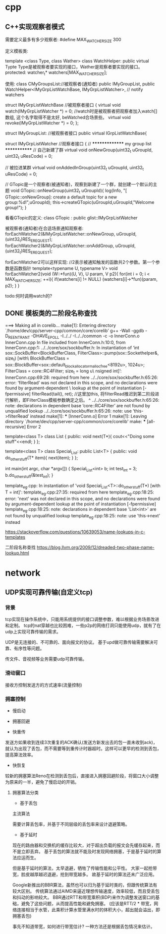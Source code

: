 * cpp
** C++实现观察者模式
需要定义最多有多少观察者:
#define MAX_WATCHER_SIZE 300


定义模板类:

template <class Type, class Wather> class WatchHelper: public virtual Typte
Type是被观察者要实现的接口，Wather是观察者要实现的接口。
protected:
	watcher_t* watchers[MAX_WATCHER_SIZE];

使用:
class CMyGroupsList://被观察者(通知者)
	public IMyGroupList,
	public WatchHelper<IMyGrpListWatchBase, IMyGrpListWatcher>, // notify watchers


struct IMyGrpListWatchBase //被观察者接口
{
	virtual void watch(IMyGrpListWatcher *) = 0; //watch时是被观察者把观察者加入watch[]数组, 这个名字取得不是太好, beWatched合场景些。
	virtual void revoke(IMyGrpListWatcher *) = 0;
};

struct IMyGroupList: //被观察者接口
	public virtual IGrpListWatchBase{


struct IMyGrpListWatcher //观察者接口
{
	// *************** my group list *************
	// 自己新建了群
	virtual void onNewGroup(uint32_t uGroupId, uint32_t uResCode) = 0;
	
	// 被拉进某群
	virtual void onAddedInGroup(uint32_t uGroupId, uint32_t uResCode) = 0;
	

// GTopic是一个观察者(被通知者)，观察到新建了一个群，就创建一个默认的主题
void GTopic::onNewGroup(uint32_t uGroupId){
  log(Info, "[ GTopic::onNewGroup]: create a default topic for a new group:%d!",uGroupId);	
  this->createGTopic(uGroupId,uGroupId,"Welcome group!");
}


看看GTopic的定义:
		class GTopic :
			public glist::IMyGrpListWatcher

被观察者(通知者)在合适场景通知观察者:			
forEachWatcher2(&IMyGrpListWatcher::onNewGroup, uGroupId, (uint32_t)RES_EREQUEST); 
forEachWatcher2(&IMyGrpListWatcher::onAddGroup, uGroupId, (uint32_t)RES_EREQUEST); 

forEachWatcher2可以这样实现:
//2表示被通知触发的函数共2个参数。第一个参数是函数指针
template<typename U, typename V> void forEachWatcher2(void (W::*fun)(U, V), U param, V p2){
	for(int i = 0; i < MAX_WATCHER_SIZE; ++i){
		if(watchers[i] != NULL)
			(watchers[i]->*fun)(param, p2);
	}
}


todo:何时调用watch的?
** DONE 模板类的二阶段名称查找
===> Making all in corelib...
make[1]: Entering directory `/home/dev/cpp/server-cpp/common/core/corelib'
g++ -Wall -ggdb -D_REENTRANT -DHAVE_EPOLL -I../../ -I../../common -c -o InnerConn.o InnerConn.cpp
In file included from InnerConn.h:10:0,
                 from InnerConn.cpp:1:
../../core/sox/sockbuffer.h: In instantiation of ‘int sox::SockBuffer<BlockBufferClass, FilterClass>::pump(sox::Sockethelper&, size_t) [with\
 BlockBufferClass = sox::BlockBuffer<sox::default_block_allocator_malloc_free<8192u>, 1024u>; FilterClass = core::RC4Filter; size_t = long u\
nsigned int]’:
InnerConn.cpp:69:28:   required from here
../../core/sox/sockbuffer.h:65:26: error: ‘filterRead’ was not declared in this scope, and no declarations were found by argument-dependent \
lookup at the point of instantiation [-fpermissive]
    filterRead(tail(), ret); //这里加this, 将filterRead推迟到第二阶段进行解析，即FilterClass模板参数确定之后。
                          ^
../../core/sox/sockbuffer.h:65:26: note: declarations in dependent base ‘core::RC4Filter’ are not found by unqualified lookup
../../core/sox/sockbuffer.h:65:26: note: use ‘this->filterRead’ instead
make[1]: *** [InnerConn.o] Error 1
make[1]: Leaving directory `/home/dev/cpp/server-cpp/common/core/corelib'
make: *** [all-recursive] Error 2


template<class T> class List  
{
        public: 
        void next(T*){
            cout<<"Doing some stuff"<<endl;
        }       
};

template<class T> class Special_List: public List<T>
{
    public:
        void do_other_stuff(T* item){
                next(item);
        }       
};


int main(int argc, char *argv[])
{
    Special_List<int> b;
    int test_int = 3;
    b.do_other_stuff(&test_int);
}

template_eg.cpp: In instantiation of 'void Special_List<T>::do_other_stuff(T*) [with T = int]':
template_eg.cpp:27:35:   required from here
template_eg.cpp:18:25: error: 'next' was not declared in this scope, and no declarations were found by argument-dependent lookup at the point of instantiation [-fpermissive]
template_eg.cpp:18:25: note: declarations in dependent base 'List<int>' are not found by unqualified lookup
template_eg.cpp:18:25: note: use 'this->next' instead

https://stackoverflow.com/questions/10639053/name-lookups-in-c-templates

二阶段名称查找
https://blog.llvm.org/2009/12/dreaded-two-phase-name-lookup.html


* network
** UDP实现可靠传输(自定义tcp)
*** 背景
tcp实现在操作系统中，只能用系统提供的接口调整参数，难以根据业务场景改进和定制。
tcp的nat穿越也比较困难，一些p2p的网络打洞只能使用udp，就有了在udp上实现可靠传输的需求。

UDP是无连接的、不可靠的、面向报文的协议。
基于upd做可靠传输需要解决可靠、有序性等问题。

传文件、音视频等业务需要udp可靠传输。


*** 滑动窗口
接收方控制发送方的方式速率(流量控制)


*** 拥塞控制

-    慢启动


-    拥塞回避

-    快重传
发送方如果收到连续3次重复的ACK确认(发送方新发出去的包一直未收到ack)，就认为出现了丢包，而不需要等到重传计时器超时。这样可以更早的检测到丢包，提高算法效率。

-   快恢复
较新的拥塞算法Reno在检测到丢包后，直接进入拥塞回避阶段，将窗口大小调整为原来的一半，避免了慢启动的开销。

**** 拥塞算法分类
- 基于丢包
主流算法

需要计算丢包率，并基于不同层级的丢包率来设计退避策略。

- 基于延时
现在的路由器和交换机的缓存比较大，对于超出负载的报文会先缓存起来，而不是立即丢弃。
基于丢包的算法就不能及时发现网络拥塞，于是基于延时的算法应运而生。

但是基于延时的算法，太早退避，牺牲了传输性能和公平性。
大家一起抢带宽，脸皮越厚越迟退避，抢到带宽越多。
故基于延时的算法还未广泛应用。

Google新推出的BBR算法，虽然也可以归为基于延时类的，但跟传统算法有较大区别。
传统算法通过AIMD来逼近理想传输速度，效率较低，而且受丢包和抖动的影响较大。
BBR通过RTT和带宽乘积(BDP)来作为调整发送窗口的基础，避免了这些问题，从而提高性能和避免拥塞。
(应该是RTT/2 * 带宽，网络连接相当于水管，此乘积计算水管里满水时的体积大小，超出就会溢出，即拥塞丢包)

事先不知道带宽，如何进行带宽估计?
一种方法还是根据丢包情况来估计。
